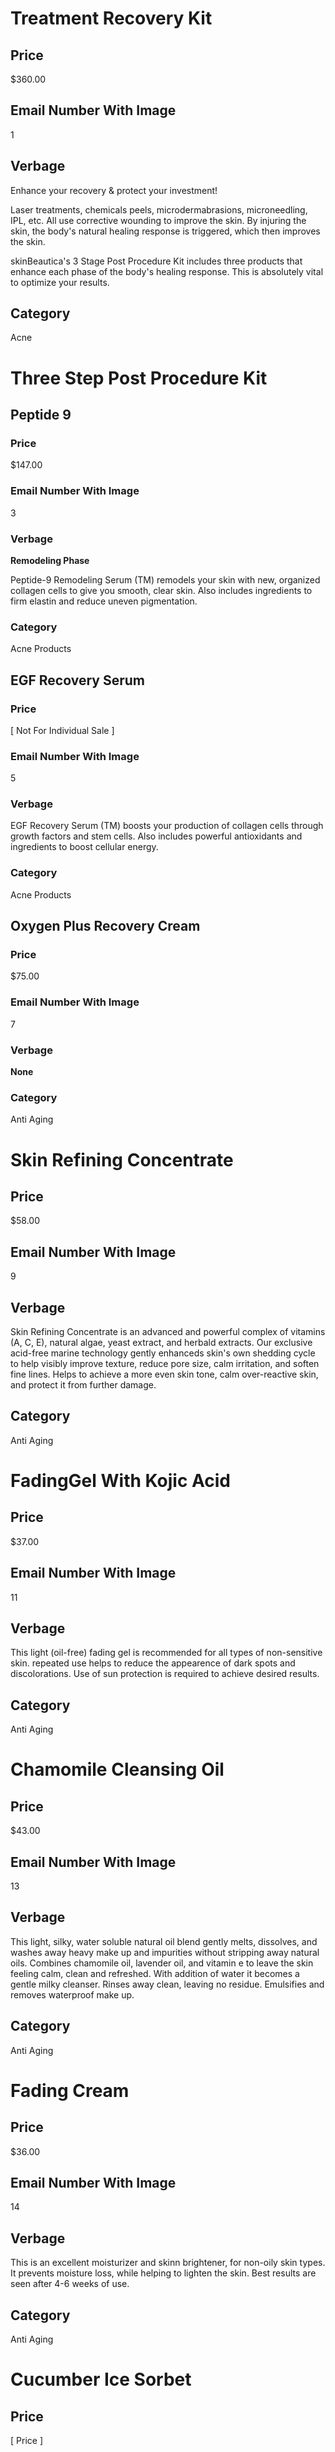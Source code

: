 * Treatment Recovery Kit
** Price
   $360.00
** Email Number With Image
   1
** Verbage 
   Enhance your recovery & protect your investment!
   
   Laser treatments, chemicals peels, microdermabrasions, microneedling, IPL, etc. 
   All use corrective wounding to improve the skin. By injuring the skin, the body's
   natural healing response is triggered, which then improves the skin.
   
   skinBeautica's 3 Stage Post Procedure  Kit includes three products that enhance 
   each phase of the body's healing response. This is absolutely vital to optimize
   your results.
** Category
   Acne
   

* Three Step Post Procedure Kit
** Peptide 9
*** Price
    $147.00
*** Email Number With Image
    3
*** Verbage
    *Remodeling Phase*

    Peptide-9 Remodeling Serum (TM) remodels your skin with new, organized collagen
    cells to give you smooth, clear skin. Also includes ingredients to firm elastin
    and reduce uneven pigmentation.
*** Category
    Acne Products

** EGF Recovery Serum
*** Price
    [ Not For Individual Sale ]
*** Email Number With Image
    5
*** Verbage
    EGF Recovery Serum (TM) boosts your production of collagen cells through growth
    factors and stem cells. Also includes powerful antioxidants and ingredients 
    to boost cellular energy.
*** Category
    Acne Products
   
** Oxygen Plus Recovery Cream
*** Price
   $75.00
*** Email Number With Image
    7
*** Verbage
   *None*
*** Category
    Anti Aging
   

* Skin Refining Concentrate
** Price
   $58.00
** Email Number With Image
   9
** Verbage
   Skin Refining Concentrate is an advanced and powerful complex of vitamins (A, C, E), 
   natural algae, yeast extract, and herbald extracts. Our exclusive acid-free marine
   technology gently enhanceds skin's own shedding cycle to help visibly improve texture,
   reduce pore size, calm irritation, and soften fine lines. Helps to achieve a more even
   skin tone, calm over-reactive skin, and protect it from further damage.
** Category
   Anti Aging
   

* FadingGel With Kojic Acid
** Price
   $37.00
** Email Number With Image
   11
** Verbage
   This light (oil-free) fading gel is recommended for all types of non-sensitive skin. 
   repeated use helps to reduce the appearence of dark spots and discolorations. Use of 
   sun protection is required to achieve desired results.
** Category
   Anti Aging
   

* Chamomile Cleansing Oil
** Price
   $43.00
** Email Number With Image
   13
** Verbage
   This light, silky, water soluble natural oil blend gently melts, dissolves, and washes
   away heavy make up and impurities without stripping away natural oils. Combines 
   chamomile oil, lavender oil, and vitamin e to leave the skin feeling calm, clean 
   and refreshed. With addition of water it becomes a gentle milky cleanser. Rinses
   away clean, leaving no residue. Emulsifies and removes waterproof make up.
** Category
   Anti Aging


* Fading Cream
** Price
   $36.00
** Email Number With Image
   14
** Verbage
   This is an excellent moisturizer and skinn brightener, for non-oily skin types.
   It prevents moisture loss, while helping to lighten the skin. Best results are
   seen after 4-6 weeks of use.
** Category
   Anti Aging


* Cucumber Ice Sorbet
** Price
   [ Price ]
** Email Number With Image
   15
** Verbage
   [ Verbage already exists ]
** Category
   Anti Aging


* Collagen Elastin Cream
** Price
   $51.00
** Email Number With Image
   17
** Verbage
   Collagen Elastin Cream is a high quality emollient and nourishing treatment cream
   which can be used as a day (under makeup) and night cream for normal, combination 
   and dry skin. Contains a blend of fine oils, natural hydrolyzed collagen, hydrolyzed
   elastin, carrot oil (natural vitamin A), chlorophyll, and botanical extracts. Sooths
   and softens the skin, helps to improve firmness and elasticity.
** Category
   Anti Aging
   

* Pineapple Enzyme Scrub
** Price
   $36.00
** Email Number With Image
   19
** Verbage
   This is an effective exfoilating, retexturilizing, refining and nourishing 
   treatment scrub. Efficent and non-abrasive exfoilating is achieved by the 
   combination of Bromelain enzyme (which is obtained from pineapple) and the
   action of JoJoba beads. The enzyme helps to effectively remove excess surface
   cells, while the micro spherical beads dissove and release their nourishing 
   Jojoba oil into the skin. This process produces improved skin texture and
   leaves the skin with a luminous glow. The ultimate result is refined and 
   moisturized skin.
** Category
   Anti Aging
